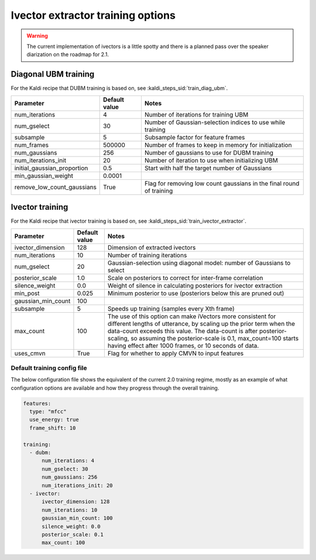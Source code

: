 
.. _configuration_ivector:

**********************************
Ivector extractor training options
**********************************

.. warning::

   The current implementation of ivectors is a little spotty and there is a planned pass over the speaker diarization on the roadmap for 2.1.

Diagonal UBM training
=====================

For the Kaldi recipe that DUBM training is based on, see :kaldi_steps_sid:`train_diag_ubm`.

.. csv-table::
   :header: "Parameter", "Default value", "Notes"

   "num_iterations", 4, "Number of iterations for training UBM"
   "num_gselect", 30, "Number of Gaussian-selection indices to use while training"
   "subsample", 5, "Subsample factor for feature frames"
   "num_frames", 500000, "Number of frames to keep in memory for initialization"
   "num_gaussians", 256, "Number of gaussians to use for DUBM training"
   "num_iterations_init", 20, "Number of iteration to use when initializing UBM"
   "initial_gaussian_proportion", 0.5, "Start with half the target number of Gaussians"
   "min_gaussian_weight", 0.0001, ""
   "remove_low_count_gaussians", True, "Flag for removing low count gaussians in the final round of training"


Ivector training
================

For the Kaldi recipe that ivector training is based on, see :kaldi_steps_sid:`train_ivector_extractor`.

.. csv-table::
   :header: "Parameter", "Default value", "Notes"

   "ivector_dimension", 128, "Dimension of extracted ivectors"
   "num_iterations", 10, "Number of training iterations"
   "num_gselect", 20, "Gaussian-selection using diagonal model: number of Gaussians to select"
   "posterior_scale", 1.0, "Scale on posteriors to correct for inter-frame correlation"
   "silence_weight", 0.0, "Weight of silence in calculating posteriors for ivector extraction"
   "min_post", 0.025, "Minimum posterior to use (posteriors below this are pruned out)"
   "gaussian_min_count", 100, ""
   "subsample", 5, "Speeds up training (samples every Xth frame)"
   "max_count", 100, "The use of this option can make iVectors more consistent for different lengths of utterance, by scaling up the prior term when the data-count exceeds this value. The data-count is after posterior-scaling, so assuming the posterior-scale is 0.1, max_count=100 starts having effect after 1000 frames, or 10 seconds of data."
   "uses_cmvn", True, "Flag for whether to apply CMVN to input features"

.. _default_ivector_training_config:

Default training config file
----------------------------

The below configuration file shows the equivalent of the current 2.0 training regime, mostly as an example of what configuration options are available and how they progress through the overall training.

.. code-block:: yaml

   features:
     type: "mfcc"
     use_energy: true
     frame_shift: 10

   training:
     - dubm:
         num_iterations: 4
         num_gselect: 30
         num_gaussians: 256
         num_iterations_init: 20
     - ivector:
         ivector_dimension: 128
         num_iterations: 10
         gaussian_min_count: 100
         silence_weight: 0.0
         posterior_scale: 0.1
         max_count: 100
